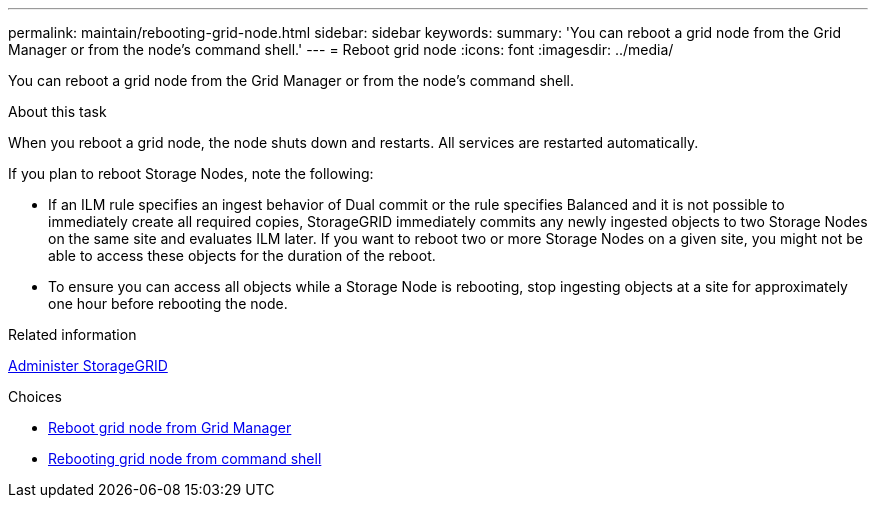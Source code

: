 ---
permalink: maintain/rebooting-grid-node.html
sidebar: sidebar
keywords:
summary: 'You can reboot a grid node from the Grid Manager or from the node’s command shell.'
---
= Reboot grid node
:icons: font
:imagesdir: ../media/

[.lead]
You can reboot a grid node from the Grid Manager or from the node's command shell.

.About this task

When you reboot a grid node, the node shuts down and restarts. All services are restarted automatically.

If you plan to reboot Storage Nodes, note the following:

* If an ILM rule specifies an ingest behavior of Dual commit or the rule specifies Balanced and it is not possible to immediately create all required copies, StorageGRID immediately commits any newly ingested objects to two Storage Nodes on the same site and evaluates ILM later. If you want to reboot two or more Storage Nodes on a given site, you might not be able to access these objects for the duration of the reboot.
* To ensure you can access all objects while a Storage Node is rebooting, stop ingesting objects at a site for approximately one hour before rebooting the node.

.Related information

xref:../admin/index.adoc[Administer StorageGRID]

.Choices

* xref:rebooting-grid-node-from-grid-manager.adoc[Reboot grid node from Grid Manager]
* xref:rebooting-grid-node-from-command-shell.adoc[Rebooting grid node from command shell]
